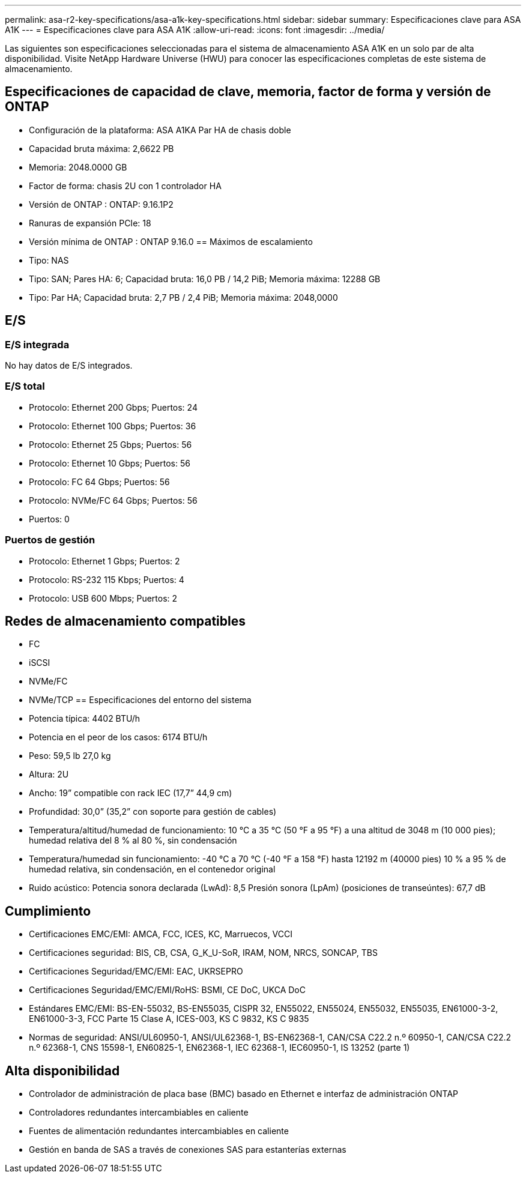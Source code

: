 ---
permalink: asa-r2-key-specifications/asa-a1k-key-specifications.html 
sidebar: sidebar 
summary: Especificaciones clave para ASA A1K 
---
= Especificaciones clave para ASA A1K
:allow-uri-read: 
:icons: font
:imagesdir: ../media/


[role="lead"]
Las siguientes son especificaciones seleccionadas para el sistema de almacenamiento ASA A1K en un solo par de alta disponibilidad.  Visite NetApp Hardware Universe (HWU) para conocer las especificaciones completas de este sistema de almacenamiento.



== Especificaciones de capacidad de clave, memoria, factor de forma y versión de ONTAP

* Configuración de la plataforma: ASA A1KA Par HA de chasis doble
* Capacidad bruta máxima: 2,6622 PB
* Memoria: 2048.0000 GB
* Factor de forma: chasis 2U con 1 controlador HA
* Versión de ONTAP : ONTAP: 9.16.1P2
* Ranuras de expansión PCIe: 18
* Versión mínima de ONTAP : ONTAP 9.16.0 == Máximos de escalamiento
* Tipo: NAS
* Tipo: SAN; Pares HA: 6; Capacidad bruta: 16,0 PB / 14,2 PiB; Memoria máxima: 12288 GB
* Tipo: Par HA; Capacidad bruta: 2,7 PB / 2,4 PiB; Memoria máxima: 2048,0000




== E/S



=== E/S integrada

No hay datos de E/S integrados.



=== E/S total

* Protocolo: Ethernet 200 Gbps; Puertos: 24
* Protocolo: Ethernet 100 Gbps; Puertos: 36
* Protocolo: Ethernet 25 Gbps; Puertos: 56
* Protocolo: Ethernet 10 Gbps; Puertos: 56
* Protocolo: FC 64 Gbps; Puertos: 56
* Protocolo: NVMe/FC 64 Gbps; Puertos: 56
* Puertos: 0




=== Puertos de gestión

* Protocolo: Ethernet 1 Gbps; Puertos: 2
* Protocolo: RS-232 115 Kbps; Puertos: 4
* Protocolo: USB 600 Mbps; Puertos: 2




== Redes de almacenamiento compatibles

* FC
* iSCSI
* NVMe/FC
* NVMe/TCP == Especificaciones del entorno del sistema
* Potencia típica: 4402 BTU/h
* Potencia en el peor de los casos: 6174 BTU/h
* Peso: 59,5 lb 27,0 kg
* Altura: 2U
* Ancho: 19” compatible con rack IEC (17,7” 44,9 cm)
* Profundidad: 30,0” (35,2” con soporte para gestión de cables)
* Temperatura/altitud/humedad de funcionamiento: 10 °C a 35 °C (50 °F a 95 °F) a una altitud de 3048 m (10 000 pies); humedad relativa del 8 % al 80 %, sin condensación
* Temperatura/humedad sin funcionamiento: -40 °C a 70 °C (-40 °F a 158 °F) hasta 12192 m (40000 pies) 10 % a 95 % de humedad relativa, sin condensación, en el contenedor original
* Ruido acústico: Potencia sonora declarada (LwAd): 8,5 Presión sonora (LpAm) (posiciones de transeúntes): 67,7 dB




== Cumplimiento

* Certificaciones EMC/EMI: AMCA, FCC, ICES, KC, Marruecos, VCCI
* Certificaciones seguridad: BIS, CB, CSA, G_K_U-SoR, IRAM, NOM, NRCS, SONCAP, TBS
* Certificaciones Seguridad/EMC/EMI: EAC, UKRSEPRO
* Certificaciones Seguridad/EMC/EMI/RoHS: BSMI, CE DoC, UKCA DoC
* Estándares EMC/EMI: BS-EN-55032, BS-EN55035, CISPR 32, EN55022, EN55024, EN55032, EN55035, EN61000-3-2, EN61000-3-3, FCC Parte 15 Clase A, ICES-003, KS C 9832, KS C 9835
* Normas de seguridad: ANSI/UL60950-1, ANSI/UL62368-1, BS-EN62368-1, CAN/CSA C22.2 n.º 60950-1, CAN/CSA C22.2 n.º 62368-1, CNS 15598-1, EN60825-1, EN62368-1, IEC 62368-1, IEC60950-1, IS 13252 (parte 1)




== Alta disponibilidad

* Controlador de administración de placa base (BMC) basado en Ethernet e interfaz de administración ONTAP
* Controladores redundantes intercambiables en caliente
* Fuentes de alimentación redundantes intercambiables en caliente
* Gestión en banda de SAS a través de conexiones SAS para estanterías externas


